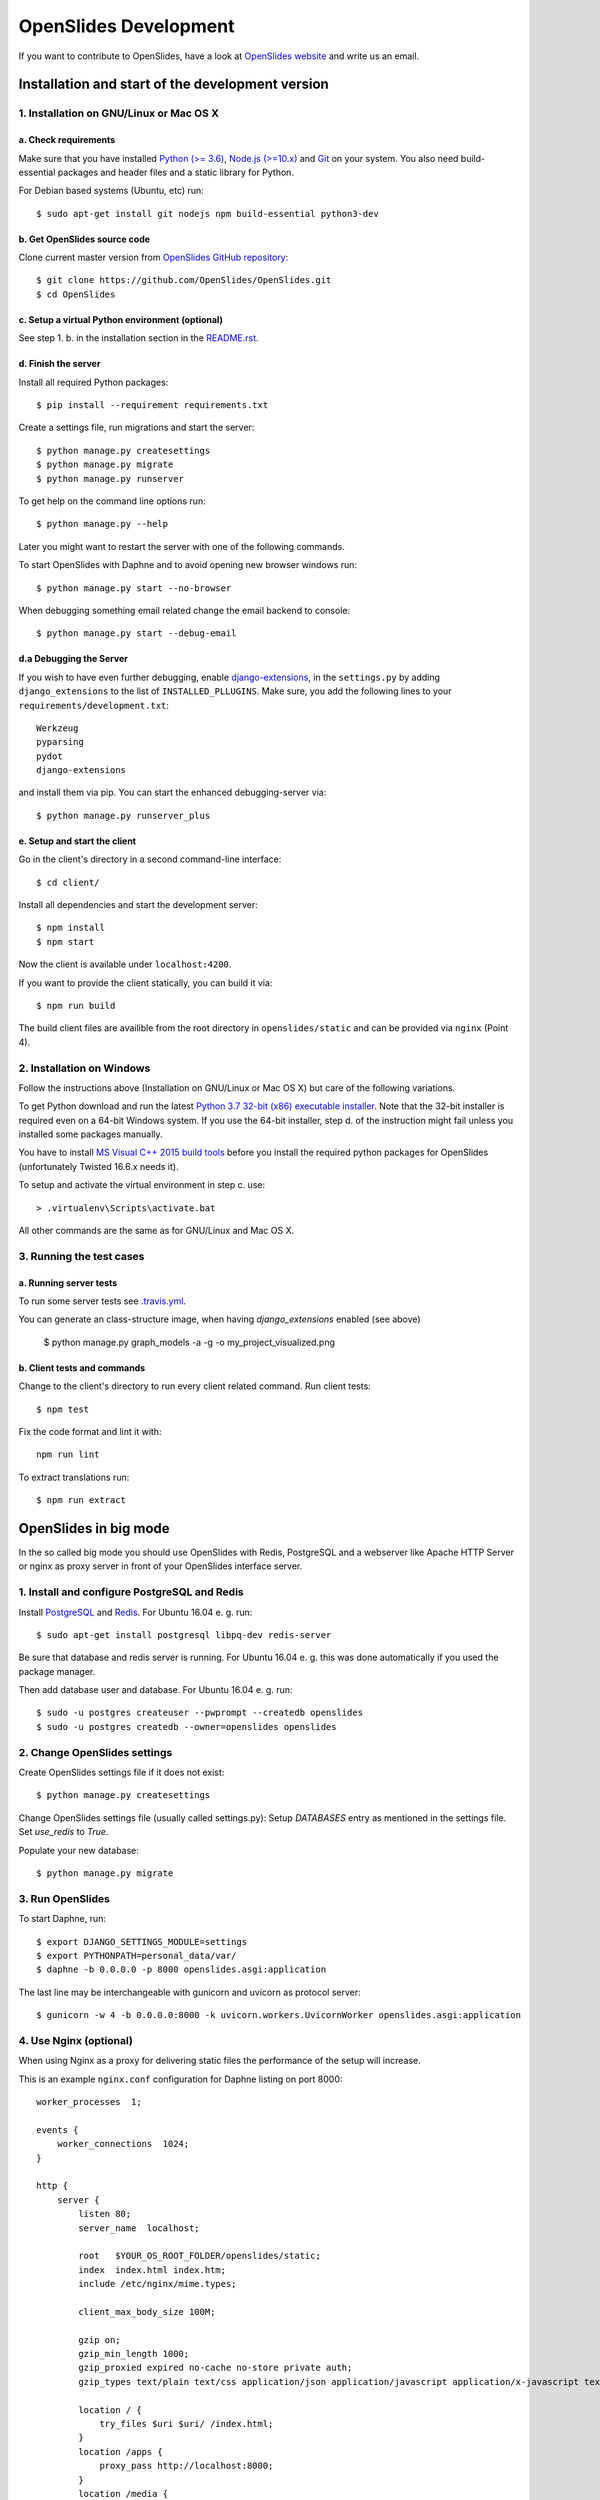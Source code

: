 ========================
 OpenSlides Development
========================

If you want to contribute to OpenSlides, have a look at `OpenSlides website
<https://openslides.org/>`_ and write us an email.


Installation and start of the development version
=================================================

1. Installation on GNU/Linux or Mac OS X
----------------------------------------

a. Check requirements
'''''''''''''''''''''

Make sure that you have installed `Python (>= 3.6) <https://www.python.org/>`_,
`Node.js (>=10.x) <https://nodejs.org/>`_ and
`Git <http://git-scm.com/>`_ on your system. You also need build-essential
packages and header files and a static library for Python.

For Debian based systems (Ubuntu, etc) run::

    $ sudo apt-get install git nodejs npm build-essential python3-dev


b. Get OpenSlides source code
'''''''''''''''''''''''''''''

Clone current master version from `OpenSlides GitHub repository
<https://github.com/OpenSlides/OpenSlides/>`_::

    $ git clone https://github.com/OpenSlides/OpenSlides.git
    $ cd OpenSlides


c. Setup a virtual Python environment (optional)
''''''''''''''''''''''''''''''''''''''''''''''''

See step 1. b. in the installation section in the `README.rst
<https://github.com/OpenSlides/OpenSlides/blob/master/README.rst>`_.


d. Finish the server
''''''''''''''''''''

Install all required Python packages::

    $ pip install --requirement requirements.txt

Create a settings file, run migrations and start the server::

    $ python manage.py createsettings
    $ python manage.py migrate
    $ python manage.py runserver

To get help on the command line options run::

    $ python manage.py --help

Later you might want to restart the server with one of the following commands.

To start OpenSlides with Daphne and to avoid opening new browser
windows run::

    $ python manage.py start --no-browser

When debugging something email related change the email backend to console::

    $ python manage.py start --debug-email


d.a Debugging the Server
''''''''''''''''''''''''

If you wish to have even further debugging, enable `django-extensions
<https://django-extensions.readthedocs.io/>`_,
in the ``settings.py``  by adding ``django_extensions`` to the list of
``INSTALLED_PLLUGINS``. Make sure, you add the following lines to your
``requirements/development.txt``::

    Werkzeug
    pyparsing
    pydot
    django-extensions

and install them via pip. You can start the enhanced debugging-server via::

    $ python manage.py runserver_plus

e. Setup and start the client
'''''''''''''''''''''''''''''

Go in the client's directory in a second command-line interface::

    $ cd client/

Install all dependencies and start the development server::

    $ npm install
    $ npm start

Now the client is available under ``localhost:4200``.

If you want to provide the client statically, you can build it via::

    $ npm run build

The build client files are availible from the root directory in
``openslides/static`` and can be provided via ``nginx`` (Point 4).


2. Installation on Windows
--------------------------

Follow the instructions above (Installation on GNU/Linux or Mac OS X) but care
of the following variations.

To get Python download and run the latest `Python 3.7 32-bit (x86) executable
installer <https://www.python.org/downloads/windows/>`_. Note that the 32-bit
installer is required even on a 64-bit Windows system. If you use the 64-bit
installer, step d. of the instruction might fail unless you installed some
packages manually.

You have to install `MS Visual C++ 2015 build tools
<https://www.microsoft.com/en-us/download/details.aspx?id=48159>`_ before you
install the required python packages for OpenSlides (unfortunately Twisted
16.6.x needs it).

To setup and activate the virtual environment in step c. use::

    > .virtualenv\Scripts\activate.bat

All other commands are the same as for GNU/Linux and Mac OS X.


3. Running the test cases
-------------------------

a. Running server tests
'''''''''''''''''''''''

To run some server tests see `.travis.yml
<https://github.com/OpenSlides/OpenSlides/blob/master/.travis.yml>`_.

You can generate an class-structure image, when having `django_extensions` enabled (see above)

    $ python manage.py graph_models -a -g -o my_project_visualized.png


b. Client tests and commands
''''''''''''''''''''''''''''

Change to the client's directory to run every client related command. Run
client tests::

    $ npm test

Fix the code format and lint it with::

    npm run lint

To extract translations run::

    $ npm run extract

OpenSlides in big mode
======================

In the so called big mode you should use OpenSlides with Redis, PostgreSQL and
a webserver like Apache HTTP Server or nginx as proxy server in front of your
OpenSlides interface server.


1. Install and configure PostgreSQL and Redis
---------------------------------------------

Install `PostgreSQL <https://www.postgresql.org/>`_ and `Redis
<https://redis.io/>`_. For Ubuntu 16.04 e. g. run::

    $ sudo apt-get install postgresql libpq-dev redis-server

Be sure that database and redis server is running. For Ubuntu 16.04 e. g. this
was done automatically if you used the package manager.

Then add database user and database. For Ubuntu 16.04 e. g. run::

    $ sudo -u postgres createuser --pwprompt --createdb openslides
    $ sudo -u postgres createdb --owner=openslides openslides



2. Change OpenSlides settings
-----------------------------

Create OpenSlides settings file if it does not exist::

    $ python manage.py createsettings

Change OpenSlides settings file (usually called settings.py): Setup
`DATABASES` entry as mentioned in the settings file. Set `use_redis` to
`True`.

Populate your new database::

    $ python manage.py migrate


3. Run OpenSlides
-----------------

To start Daphne, run::

    $ export DJANGO_SETTINGS_MODULE=settings
    $ export PYTHONPATH=personal_data/var/
    $ daphne -b 0.0.0.0 -p 8000 openslides.asgi:application

The last line may be interchangeable with gunicorn and uvicorn as protocol server::

    $ gunicorn -w 4 -b 0.0.0.0:8000 -k uvicorn.workers.UvicornWorker openslides.asgi:application

4. Use Nginx (optional)
-----------------------

When using Nginx as a proxy for delivering static files the performance of the
setup will increase.

This is an example ``nginx.conf`` configuration for Daphne listing on port 8000::

    worker_processes  1;

    events {
        worker_connections  1024;
    }

    http {
        server {
            listen 80;
            server_name  localhost;

            root   $YOUR_OS_ROOT_FOLDER/openslides/static;
            index  index.html index.htm;
            include /etc/nginx/mime.types;

            client_max_body_size 100M;

            gzip on;
            gzip_min_length 1000;
            gzip_proxied expired no-cache no-store private auth;
            gzip_types text/plain text/css application/json application/javascript application/x-javascript text/xml application/xml application/xml+rss text/javascript;

            location / {
                try_files $uri $uri/ /index.html;
            }
            location /apps {
                proxy_pass http://localhost:8000;
            }
            location /media {
                proxy_pass http://localhost:8000;
            }
            location /rest {
                proxy_pass http://localhost:8000;
            }
            location /ws {
                proxy_pass http://localhost:8000;
                proxy_http_version 1.1;
                proxy_set_header Upgrade $http_upgrade;
                proxy_set_header Connection "Upgrade";
            }

        }
    }
